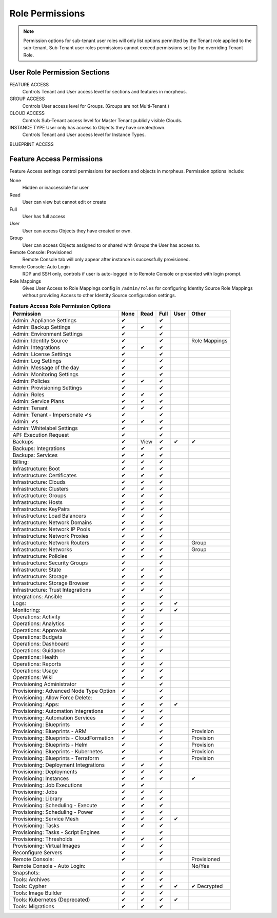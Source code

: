 Role Permissions
----------------

.. NOTE:: Permission options for sub-tenant user roles will only list options permitted by the Tenant role applied to the sub-tenant. Sub-Tenant user roles permissions cannot exceed permissions set by the overriding Tenant Role.

User Role Permission Sections
^^^^^^^^^^^^^^^^^^^^^^^^^^^^^
FEATURE ACCESS
  Controls Tenant and User access level for sections and features in morpheus.
GROUP ACCESS
  Controls User access level for Groups. (Groups are not Multi-Tenant.)
CLOUD ACCESS
  Controls Sub-Tenant access level for Master Tenant publicly visible Clouds.
INSTANCE TYPE User only has access to Objects they have created/own.
  Controls Tenant and User access level for Instance Types.
BLUEPRINT ACCESS

Feature Access Permissions
^^^^^^^^^^^^^^^^^^^^^^^^^^
Feature Access settings control permissions for sections and objects in morpheus. Permission options include:

None
  Hidden or inaccessible for user
Read
  User can view but cannot edit or create
Full
  User has full access
User
  User can access Objects they have created or own.
Group
  User can access Objects assigned to or shared with Groups the User has access to.
Remote Console: Provisioned
  Remote Console tab will only appear after instance is successfully provisioned.
Remote Console: Auto Login
  RDP and SSH only, controls if user is auto-logged in to Remote Console or presented with login prompt.
Role Mappings
  Gives User Access to Role Mappings config in ``/admin/roles`` for configuring Identity Source Role Mappings without providing Access to other Identity Source configuration settings.

.. list-table:: **Feature Access Role Permission Options**
  :widths: auto
  :header-rows: 1

  * - Permission
    - None
    - Read
    - Full
    - User
    - Other
  * - Admin: Appliance Settings
    - ✔
    -
    - ✔
    -
    -
  * - Admin: Backup Settings
    - ✔
    - ✔
    - ✔
    -
    -
  * - Admin: Environment Settings
    - ✔
    -
    - ✔
    -
    -
  * - Admin: Identity Source
    - ✔
    -
    - ✔
    -
    - Role Mappings
  * - Admin: Integrations
    - ✔
    - ✔
    - ✔
    -
    -
  * - Admin: License Settings
    - ✔
    -
    - ✔
    -
    -
  * - Admin: Log Settings
    - ✔
    -
    - ✔
    -
    -
  * - Admin: Message of the day
    - ✔
    -
    - ✔
    -
    -
  * - Admin: Monitoring Settings
    - ✔
    -
    - ✔
    -
    -
  * - Admin: Policies
    - ✔
    - ✔
    - ✔
    -
    -
  * - Admin: Provisioning Settings
    - ✔
    -
    - ✔
    -
    -
  * - Admin: Roles
    - ✔
    - ✔
    - ✔
    -
    -
  * - Admin: Service Plans
    - ✔
    - ✔
    - ✔
    -
    -
  * - Admin: Tenant
    - ✔
    - ✔
    - ✔
    -
    -
  * - Admin: Tenant - Impersonate ✔s
    - ✔
    -
    - ✔
    -
    -
  * - Admin: ✔s
    - ✔
    - ✔
    - ✔
    -
    -
  * - Admin: Whitelabel Settings
    - ✔
    -
    - ✔
    -
    -
  * - API: Execution Request
    - ✔
    -
    - ✔
    -
    -
  * - Backups
    - ✔
    - View
    - ✔
    - ✔
    - ✔
  * - Backups: Integrations
    - ✔
    - ✔
    - ✔
    -
    -
  * - Backups: Services
    - ✔
    - ✔
    - ✔
    -
    -
  * - Billing:
    - ✔
    - ✔
    - ✔
    -
    -
  * - Infrastructure: Boot
    - ✔
    - ✔
    - ✔
    -
    -
  * - Infrastructure: Certificates
    - ✔
    - ✔
    - ✔
    -
    -
  * - Infrastructure: Clouds
    - ✔
    - ✔
    - ✔
    -
    -
  * - Infrastructure: Clusters
    - ✔
    - ✔
    - ✔
    -
    -
  * - Infrastructure: Groups
    - ✔
    - ✔
    - ✔
    -
    -
  * - Infrastructure: Hosts
    - ✔
    - ✔
    - ✔
    -
    -
  * - Infrastructure: KeyPairs
    - ✔
    - ✔
    - ✔
    -
    -
  * - Infrastructure: Load Balancers
    - ✔
    - ✔
    - ✔
    -
    -
  * - Infrastructure: Network Domains
    - ✔
    - ✔
    - ✔
    -
    -
  * - Infrastructure: Network IP Pools
    - ✔
    - ✔
    - ✔
    -
    -
  * - Infrastructure: Network Proxies
    - ✔
    - ✔
    - ✔
    -
    -
  * - Infrastructure: Network Routers
    - ✔
    - ✔
    - ✔
    -
    - Group
  * - Infrastructure: Networks
    - ✔
    - ✔
    - ✔
    -
    - Group
  * - Infrastructure: Policies
    - ✔
    - ✔
    - ✔
    -
    -
  * - Infrastructure: Security Groups
    - ✔
    -
    - ✔
    -
    -
  * - Infrastructure: State
    - ✔
    - ✔
    - ✔
    -
    -
  * - Infrastructure: Storage
    - ✔
    - ✔
    - ✔
    -
    -
  * - Infrastructure: Storage Browser
    - ✔
    - ✔
    - ✔
    -
    -
  * - Infrastructure: Trust Integrations
    - ✔
    - ✔
    - ✔
    -

    -
  * - Integrations: Ansible
    - ✔
    -
    - ✔
    -
    -
  * - Logs:
    - ✔
    - ✔
    - ✔
    - ✔
    -
  * - Monitoring:
    - ✔
    - ✔
    - ✔
    - ✔
    -
  * - Operations: Activity
    - ✔
    - ✔
    -
    -
    -
  * - Operations: Analytics
    - ✔
    - ✔
    - ✔
    -
    -
  * - Operations: Approvals
    - ✔
    - ✔
    - ✔
    -
    -
  * - Operations: Budgets
    - ✔
    - ✔
    - ✔
    -
    -
  * - Operations: Dashboard
    - ✔
    - ✔
    -
    -
    -
  * - Operations: Guidance
    - ✔
    - ✔
    - ✔
    -
    -
  * - Operations: Health
    - ✔
    - ✔
    -
    -
    -
  * - Operations: Reports
    - ✔
    - ✔
    - ✔
    -
    -
  * - Operations: Usage
    - ✔
    - ✔
    - ✔
    -
    -
  * - Operations: Wiki
    - ✔
    - ✔
    - ✔
    -
    -
  * - Provisioning Administrator
    - ✔
    -
    - ✔
    -
    -
  * - Provisioning: Advanced Node Type Option
    - ✔
    -
    - ✔
    -
    -
  * - Provisioning: Allow Force Delete:
    - ✔
    -
    - ✔
    -
    -
  * - Provisioning: Apps:
    - ✔
    - ✔
    - ✔
    - ✔
    -
  * - Provisioning: Automation Integrations
    - ✔
    - ✔
    - ✔
    -
    -
  * - Provisioning: Automation Services
    - ✔
    - ✔
    - ✔
    -
    -
  * - Provisioning: Blueprints
    - ✔
    - ✔
    - ✔
    -
    -
  * - Provisioning: Blueprints - ARM
    - ✔
    -
    - ✔
    -
    - Provision
  * - Provisioning: Blueprints - CloudFormation
    - ✔
    -
    - ✔
    -
    - Provision
  * - Provisioning: Blueprints - Helm
    - ✔
    -
    - ✔
    -
    - Provision
  * - Provisioning: Blueprints - Kubernetes
    - ✔
    -
    - ✔
    -
    - Provision
  * - Provisioning: Blueprints - Terraform
    - ✔
    -
    - ✔
    -
    - Provision
  * - Provisioning: Deployment Integrations
    - ✔
    - ✔
    - ✔
    -
    -
  * - Provisioning: Deployments
    - ✔
    - ✔
    - ✔
    -
    -
  * - Provisioning: Instances
    - ✔
    - ✔
    - ✔
    -
    - ✔
  * - Provisioning: Job Executions
    - ✔
    - ✔
    -
    -
    -
  * - Provisioning: Jobs
    - ✔
    - ✔
    - ✔
    -
    -
  * - Provisioning: Library
    - ✔
    - ✔
    - ✔
    -
    -
  * - Provisioning: Scheduling - Execute
    - ✔
    - ✔
    - ✔
    -
    -
  * - Provisioning: Scheduling - Power
    - ✔
    - ✔
    - ✔
    -
    -
  * - Provisioning: Service Mesh
    - ✔
    - ✔
    - ✔
    - ✔
    -
  * - Provisioning: Tasks
    - ✔
    - ✔
    - ✔
    -
    -
  * - Provisioning: Tasks - Script Engines
    - ✔
    -
    - ✔
    -
    -
  * - Provisioning: Thresholds
    - ✔
    - ✔
    - ✔
    -
    -
  * - Provisioning: Virtual Images
    - ✔
    - ✔
    - ✔
    -
    -
  * - Reconfigure Servers
    - ✔
    -
    - ✔
    -
    -
  * - Remote Console:
    - ✔
    -
    - ✔
    -
    - Provisioned
  * - Remote Console - Auto Login:
    -
    -
    -
    -
    - No/Yes
  * - Snapshots:
    - ✔
    - ✔
    - ✔
    -
    -
  * - Tools: Archives
    - ✔
    - ✔
    - ✔
    -
    -
  * - Tools: Cypher
    - ✔
    - ✔
    - ✔
    - ✔
    - ✔ Decrypted
  * - Tools: Image Builder
    - ✔
    - ✔
    - ✔
    -
    -
  * - Tools: Kubernetes  (Deprecated)
    - ✔
    - ✔
    - ✔
    - ✔
    -
  * - Tools: Migrations
    - ✔
    - ✔
    - ✔
    -
    -
